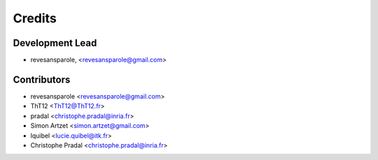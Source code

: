=======
Credits
=======

Development Lead
----------------

.. {# pkglts, doc.authors

* revesansparole, <revesansparole@gmail.com>

.. #}

Contributors
------------

.. {# pkglts, doc.contributors

* revesansparole <revesansparole@gmail.com>
* ThT12 <ThT12@ThT12.fr>
* pradal <christophe.pradal@inria.fr>
* Simon Artzet <simon.artzet@gmail.com>
* lquibel <lucie.quibel@itk.fr>
* Christophe Pradal <christophe.pradal@inria.fr>

.. #}
